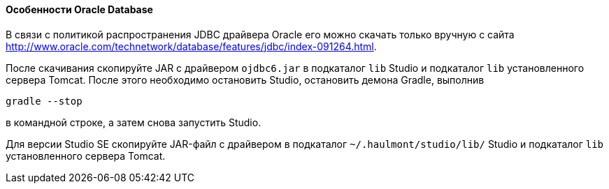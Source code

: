 :sourcesdir: ../../../../source

[[db_oracle_features]]
==== Особенности Oracle Database

В связи с политикой распространения JDBC драйвера Oracle его можно скачать только вручную с сайта link:$$http://www.oracle.com/technetwork/database/features/jdbc/index-091264.html$$[http://www.oracle.com/technetwork/database/features/jdbc/index-091264.html].

// TODO check new Studio libs
После скачивания скопируйте JAR с драйвером `ojdbc6.jar` в подкаталог `lib` Studio и подкаталог `lib` установленного сервера Tomcat. После этого необходимо остановить Studio, остановить демона Gradle, выполнив

[source, plain]
----
gradle --stop
----

в командной строке, а затем снова запустить Studio.

Для версии Studio SE скопируйте JAR-файл с драйвером в подкаталог `~/.haulmont/studio/lib/` Studio и подкаталог `lib`  установленного сервера Tomcat.

